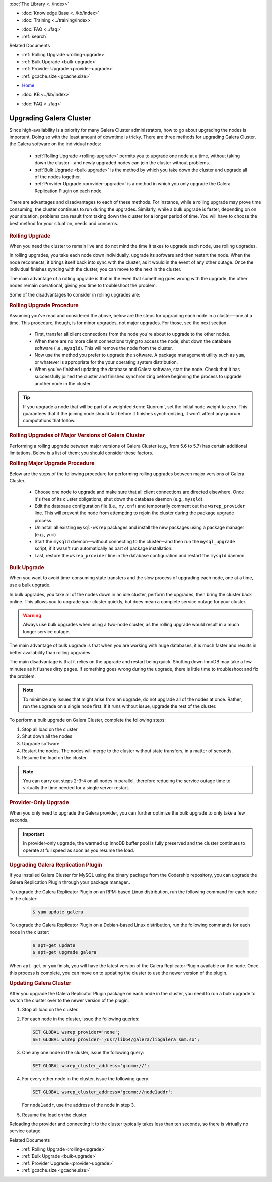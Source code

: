 .. meta::
   :title: Upgrading Galera Cluster Software
   :description:
   :language: en-US
   :keywords: galera cluster, upgrading galera, rolling upgrade
   :copyright: Codership Oy, 2014 - 2022. All Rights Reserved.

.. container:: left-margin

   .. container:: left-margin-top

      :doc:`The Library <../index>`

   .. container:: left-margin-content

      .. cssclass:: here

         - :doc:`Documentation <./index>`

      - :doc:`Knowledge Base <../kb/index>`
      - :doc:`Training <../training/index>`

      .. cssclass:: sub-links

         - :doc:`Training Courses <../training/courses/index>`
         - :doc:`Tutorial Articles <../training/tutorials/index>`
         - :doc:`Training Videos <../training/videos/index>`

      - :doc:`FAQ <../faq>`
      - :ref:`search`

      Related Documents

      - :ref:`Rolling Upgrade <rolling-upgrade>`
      - :ref:`Bulk Upgrade <bulk-upgrade>`
      - :ref:`Provider Upgrade <provider-upgrade>`
      - :ref:`gcache.size <gcache.size>`

.. container:: top-links

   - `Home <https://galeracluster.com>`_

   .. cssclass:: here

      - :doc:`Docs <./index>`

   - :doc:`KB <../kb/index>`

   .. cssclass:: nav-wider

      - :doc:`Training <../training/index>`

   - :doc:`FAQ <../faq>`


.. cssclass:: library-document
.. _`upgrading`:

==========================
Upgrading Galera Cluster
==========================

Since high-availability is a priority for many Galera Cluster administrators, how to go about upgrading the nodes is important. Doing so with the least amount of downtime is tricky.  There are three methods for upgrading Galera Cluster, the Galera software on the individual nodes:

   - :ref:`Rolling Upgrade <rolling-upgrade>` permits you to upgrade one node  at a time, without taking down the cluster |---| and newly upgraded nodes can join the cluster without problems.

   - :ref:`Bulk Upgrade <bulk-upgrade>` is the method by which you take down the cluster and upgrade all of the nodes together.

   - :ref:`Provider Upgrade <provider-upgrade>` is a method in which you only upgrade the Galera Replication Plugin on each node.

There are advantages and disadvantages to each of these methods.  For instance, while a rolling upgrade may prove time consuming, the cluster continues to run during the upgrades.  Similarly, while a bulk upgrade is faster, depending on on your situation, problems can result from taking down the cluster for a longer period of time.  You will have to choose the best method for your situation, needs and concerns.


   .. only:: html

          .. image:: ../images/training.jpg
             :target: https://galeracluster.com/training-courses/
             :width: 740


   .. only:: latex

          .. image:: ../images/training.jpg
		  :target: https://galeracluster.com/training-courses/


.. _`rolling-upgrade`:
.. rst-class:: section-heading
.. rubric:: Rolling Upgrade

When you need the cluster to remain live and do not mind the time it takes to upgrade each node, use rolling upgrades.

In rolling upgrades, you take each node down individually, upgrade its software and then restart the node.  When the node reconnects, it brings itself back into sync with the cluster, as it would in the event of any other outage.  Once the individual finishes syncing with the cluster, you can move to the next in the cluster.

The main advantage of a rolling upgrade is that in the even that something goes wrong with the upgrade, the other nodes remain operational, giving you time to troubleshoot the problem.

Some of the disadvantages to consider in rolling upgrades are:

.. rst-class:: verbose-list

   **Time Consumption** Performing a rolling upgrade can take some time, longer depending on the size of the databases and the number of nodes in the cluster, during which the cluster operates at a diminished capacity.

   Unless you use :term:`Incremental State Transfer`, as you bring each node back online after an upgrade, it initiates a full :term:`State Snapshot Transfer`, which can take a long time to process on larger databases and slower state transfer methods.

   During the State Snapshot Transfer, the node continues to accumulate catch-up in the replication event queue, which it will then have to replay to synchronize with the cluster.  At the same time, the cluster is operational and continues to add further replication events to the queue.

   **Blocking Nodes** When the node comes back online, if you use ``mysqldump`` for State Snapshot Transfers, the :term:`Donor Node` remains blocked for the duration of the transfer.  In practice, this means that the cluster is short two nodes for the duration of the state transfer, one for the donor node and one for the node in catch-up.

   Using ``xtrabackup`` or ``rsync`` with the LVM state transfer methods, you can avoid blocking the donor, but doing so may slow the donor node down.

   Depending on the load balancing mechanism, you may have to configure the load balancer not to direct requests at joining and donating nodes.

   **Cluster Availability** Taking down nodes for a rolling upgrade can greatly diminish cluster performance or availability, such as if there are too few nodes in the cluster to begin with or where the cluster is operating at its maximum capacity.

   In such cases, losing access to two nodes during a rolling upgrade can create situations where the cluster can no longer serve all requests made of it or where the execution times of each request increase to the point where services become less available.

   **Cluster Performance** Each node you bring up after an upgrade, diminishes cluster performance until the node buffer pool warms back up.  Parallel applying can help with this.

.. _`rolling-upgrade-steps`:
.. rst-class:: rubric-3
.. rubric:: Rolling Upgrade Procedure

Assuming you've read and considered the above, below are the steps for upgrading each node in a cluster |---| one at a time. This procedure, though, is for minor upgrades, not major upgrades.  For those, see the next section.

   - First, transfer all client connections from the node you're about to upgrade to the other nodes.

   - When there are no more client connections trying to access the node, shut down the database software (i.e., ``mysqld``). This will remove the node from the cluster.

   - Now use the method you prefer to upgrade the software.  A package management utility such as ``yum``, or whatever is appropriate for the your operating system distribution.

   - When you've finished updating the database and Galera software, start the node. Check that it has successfully joined the cluster and finished synchronizing before beginning the process to upgrade another node in the cluster.

.. tip:: If you upgrade a node that will be part of a weighted :term:`Quorum`, set the initial node weight to zero.  This guarantees that if the joining node should fail before it finishes synchronizing, it won't affect any quorum computations that follow.


.. _`rolling-upgrade-major-versions`:
.. rst-class:: sub-heading
.. rubric:: Rolling Upgrades of Major Versions of Galera Cluster

Performing a rolling upgrade between major versions of Galera Cluster (e.g., from 5.6 to 5.7) has certain additional limitations.  Below is a list of them; you should consider these factors.

.. rst-class:: verbose-list

   SST is not supported between nodes of different major versions. Therefore, nodes of different major versions should not coexist in the same cluster for longer than necessary to perform the upgrade;

   Prior to performing the upgrade, ensure that the :ref:`gcache.size <gcache.size>` provider option on all nodes is sized so that it can provide IST for the expected duration of the upgrade;

   While the cluster contains nodes of multiple versions, avoid running any statements that are only supported in a particular version or statements that have different effect in different versions. For example, do not run DDL statements that are only available in the newer version.


.. _`rolling-major-upgrade-steps`:
.. rst-class:: rubric-3
.. rubric:: Rolling Major Upgrade Procedure

Below are the steps of the following procedure for performing rolling upgrades between major versions of Galera Cluster.

   - Choose one node to upgrade and make sure that all client connections are directed elsewhere.  Once it's free of its cluster obligations, shut down the database daemon (e.g., ``mysqld``).

   - Edit the database configuration file (i.e., ``my.cnf``) and temporarily comment out the ``wsrep_provider`` line. This will prevent the node from attempting to rejoin the cluster during the package upgrade process.

   - Uninstall all existing ``mysql-wsrep`` packages and install the new packages using a package manager (e.g., ``yum``)

   - Start the ``mysqld`` daemon |---| without connecting to the cluster |---| and then run the ``mysql_upgrade`` script, if it wasn't run automatically as part of package installation.

   - Last, restore the ``wsrep_provider`` line in the database configuration and restart the ``mysqld`` daemon.


.. _`bulk-upgrade`:
.. rst-class:: section-heading
.. rubric:: Bulk Upgrade

When you want to avoid time-consuming state transfers and the slow process of upgrading each node, one at a time, use a bulk upgrade.

In bulk upgrades, you take all of the nodes down in an idle cluster, perform the upgrades, then bring the cluster back online.  This allows you to upgrade your cluster quickly, but does mean a complete service outage for your cluster.

.. warning:: Always use bulk upgrades when using a two-node cluster, as the rolling upgrade would result in a much longer service outage.

The main advantage of bulk upgrade is that when you are working with huge databases, it is much faster and results in better availability than rolling upgrades.

The main disadvantage is that it relies on the upgrade and restart being quick.  Shutting down InnoDB may take a few minutes as it flushes dirty pages.  If something goes wrong during the upgrade, there is little time to troubleshoot and fix the problem.

.. note:: To minimize any issues that might arise from an upgrade, do not upgrade all of the nodes at once.  Rather, run the upgrade on a single node first.  If it runs without issue, upgrade the rest of the cluster.

To perform a bulk upgrade on Galera Cluster, complete the following steps:

#. Stop all load on the cluster

#. Shut down all the nodes

#. Upgrade software

#. Restart the nodes. The nodes will merge to the cluster without state transfers, in a matter of seconds.

#. Resume the load on the cluster

.. note:: You can carry out steps 2-3-4 on all nodes in parallel, therefore reducing the service outage time to virtually the time needed for a single server restart.


.. _`provider-upgrade`:
.. rst-class:: section-heading
.. rubric:: Provider-Only Upgrade

.. index::
   pair: Parameters; wsrep_cluster_address

When you only need to upgrade the Galera provider, you can further optimize the bulk upgrade to only take a few seconds.

.. important:: In provider-only upgrade, the warmed up InnoDB buffer pool is fully preserved and the cluster continues to operate at full speed as soon as you resume the load.


.. _`upgrade-plugin`:
.. rst-class:: sub-heading
.. rubric:: Upgrading Galera Replication Plugin

If you installed Galera Cluster for MySQL using the binary package from the Codership repository, you can upgrade the Galera Replication Plugin through your package manager..

To upgrade the Galera Replicator Plugin on an RPM-based Linux distribution, run the following command for each node in the cluster:

   .. code-block:: console

      $ yum update galera

To upgrade the Galera Replicator Plugin on a Debian-based Linux distribution, run the following commands for each node in the cluster:

   .. code-block:: console

      $ apt-get update
      $ apt-get upgrade galera

When ``apt-get`` or ``yum`` finish, you will have the latest version of the Galera Replicator Plugin available on the node.  Once this process is complete, you can move on to updating the cluster to use the newer version of the plugin.


.. _`updating-galera-cluster`:
.. rst-class:: sub-heading
.. rubric:: Updating Galera Cluster

After you upgrade the Galera Replicator Plugin package on each node in the cluster, you need to run a bulk upgrade to switch the cluster over to the newer version of the plugin.

#. Stop all load on the cluster.

#. For each node in the cluster, issue the following queries:

   .. code-block:: mysql

      SET GLOBAL wsrep_provider='none';
      SET GLOBAL wsrep_provider='/usr/lib64/galera/libgalera_smm.so';

#. One any one node in the cluster, issue the following query:

   .. code-block:: mysql

      SET GLOBAL wsrep_cluster_address='gcomm://';

#. For every other node in the cluster, issue the following query:

   .. code-block:: mysql

      SET GLOBAL wsrep_cluster_address='gcomm://node1addr';

   For ``node1addr``, use the address of the node in step 3.

#. Resume the load on the cluster.

Reloading the provider and connecting it to the cluster typically takes less than ten seconds, so there is virtually no service outage.

.. container:: bottom-links

   Related Documents

   - :ref:`Rolling Upgrade <rolling-upgrade>`
   - :ref:`Bulk Upgrade <bulk-upgrade>`
   - :ref:`Provider Upgrade <provider-upgrade>`
   - :ref:`gcache.size <gcache.size>`


.. |---|   unicode:: U+2014 .. EM DASH
   :trim:

.. |br| raw:: html

  <br/>
